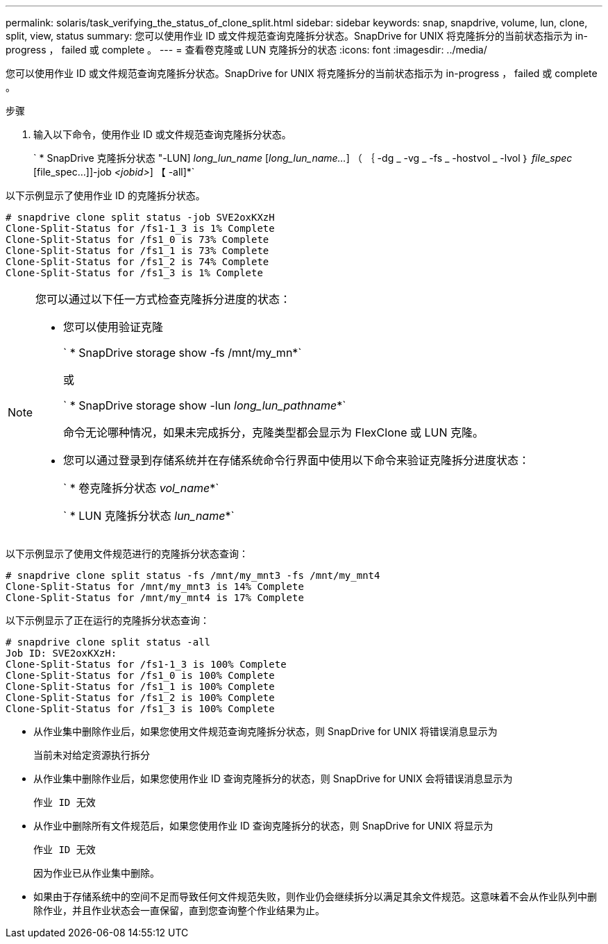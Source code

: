 ---
permalink: solaris/task_verifying_the_status_of_clone_split.html 
sidebar: sidebar 
keywords: snap, snapdrive, volume, lun, clone, split, view, status 
summary: 您可以使用作业 ID 或文件规范查询克隆拆分状态。SnapDrive for UNIX 将克隆拆分的当前状态指示为 in-progress ， failed 或 complete 。 
---
= 查看卷克隆或 LUN 克隆拆分的状态
:icons: font
:imagesdir: ../media/


[role="lead"]
您可以使用作业 ID 或文件规范查询克隆拆分状态。SnapDrive for UNIX 将克隆拆分的当前状态指示为 in-progress ， failed 或 complete 。

.步骤
. 输入以下命令，使用作业 ID 或文件规范查询克隆拆分状态。
+
` * SnapDrive 克隆拆分状态 "-LUN] _long_lun_name_ [_long_lun_name..._] （ ｛ -dg _ -vg _ -fs _ -hostvol _ -lvol ｝ _file_spec_ [file_spec...]]-job _<jobid>_] 【 -all]*`



以下示例显示了使用作业 ID 的克隆拆分状态。

[listing]
----
# snapdrive clone split status -job SVE2oxKXzH
Clone-Split-Status for /fs1-1_3 is 1% Complete
Clone-Split-Status for /fs1_0 is 73% Complete
Clone-Split-Status for /fs1_1 is 73% Complete
Clone-Split-Status for /fs1_2 is 74% Complete
Clone-Split-Status for /fs1_3 is 1% Complete
----
[NOTE]
====
您可以通过以下任一方式检查克隆拆分进度的状态：

* 您可以使用验证克隆
+
` * SnapDrive storage show -fs /mnt/my_mn*`

+
或

+
` * SnapDrive storage show -lun _long_lun_pathname_*`

+
命令无论哪种情况，如果未完成拆分，克隆类型都会显示为 FlexClone 或 LUN 克隆。

* 您可以通过登录到存储系统并在存储系统命令行界面中使用以下命令来验证克隆拆分进度状态：
+
` * 卷克隆拆分状态 _vol_name_*`

+
` * LUN 克隆拆分状态 _lun_name_*`



====
以下示例显示了使用文件规范进行的克隆拆分状态查询：

[listing]
----
# snapdrive clone split status -fs /mnt/my_mnt3 -fs /mnt/my_mnt4
Clone-Split-Status for /mnt/my_mnt3 is 14% Complete
Clone-Split-Status for /mnt/my_mnt4 is 17% Complete
----
以下示例显示了正在运行的克隆拆分状态查询：

[listing]
----
# snapdrive clone split status -all
Job ID: SVE2oxKXzH:
Clone-Split-Status for /fs1-1_3 is 100% Complete
Clone-Split-Status for /fs1_0 is 100% Complete
Clone-Split-Status for /fs1_1 is 100% Complete
Clone-Split-Status for /fs1_2 is 100% Complete
Clone-Split-Status for /fs1_3 is 100% Complete
----
* 从作业集中删除作业后，如果您使用文件规范查询克隆拆分状态，则 SnapDrive for UNIX 将错误消息显示为
+
`当前未对给定资源执行拆分`

* 从作业集中删除作业后，如果您使用作业 ID 查询克隆拆分的状态，则 SnapDrive for UNIX 会将错误消息显示为
+
`作业 ID 无效`

* 从作业中删除所有文件规范后，如果您使用作业 ID 查询克隆拆分的状态，则 SnapDrive for UNIX 将显示为
+
`作业 ID 无效`

+
因为作业已从作业集中删除。

* 如果由于存储系统中的空间不足而导致任何文件规范失败，则作业仍会继续拆分以满足其余文件规范。这意味着不会从作业队列中删除作业，并且作业状态会一直保留，直到您查询整个作业结果为止。

